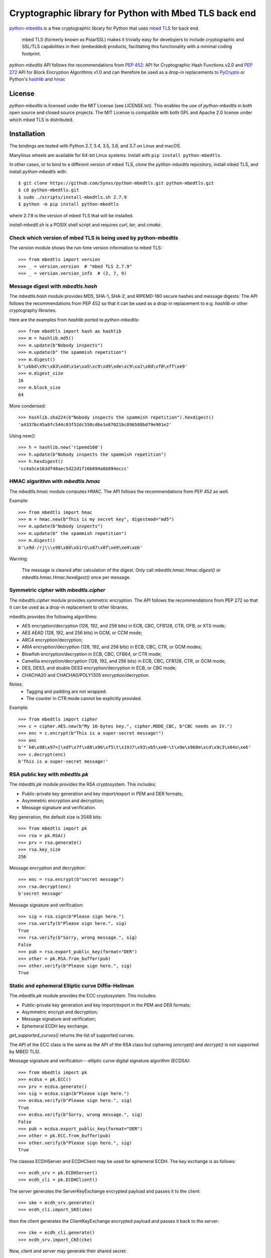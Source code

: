 =======================================================
Cryptographic library for Python with Mbed TLS back end
=======================================================

.. image::
   https://circleci.com/gh/Synss/python-mbedtls/tree/develop.svg?style=svg
   :target: https://circleci.com/gh/Synss/python-mbedtls/tree/develop

.. image::
   https://travis-ci.org/Synss/python-mbedtls.svg?branch=develop
   :target: https://travis-ci.org/Synss/python-mbedtls

.. image::
   https://coveralls.io/repos/github/Synss/python-mbedtls/badge.svg?branch=develop
   :target: https://coveralls.io/github/Synss/python-mbedtls?branch=develop


`python-mbedtls`_ is a free cryptographic library for Python that uses
`mbed TLS`_ for back end.

   mbed TLS (formerly known as PolarSSL) makes it trivially easy for
   developers to include cryptographic and SSL/TLS capabilities in their
   (embedded) products, facilitating this functionality with a minimal
   coding footprint.

`python-mbedtls` API follows the recommendations from `PEP 452`_: API for
Cryptographic Hash Functions v2.0 and `PEP 272`_ API for Block Encryption
Algorithms v1.0 and can therefore be used as a drop-in replacements to
`PyCrypto`_ or Python's `hashlib`_ and `hmac`_

.. _python-mbedtls: https://synss.github.io/python-mbedtls
.. _mbed TLS: https://tls.mbed.org
.. _PEP 452: https://www.python.org/dev/peps/pep-0452/
.. _PEP 272: https://www.python.org/dev/peps/pep-0272/
.. _PyCrypto: https://www.dlitz.net/software/pycrypto/
.. _hashlib: https://docs.python.org/3.6/library/hashlib.html
.. _hmac: https://docs.python.org/3.6/library/hmac.html

License
=======

`python-mbedtls` is licensed under the MIT License (see LICENSE.txt).  This
enables the use of `python-mbedtls` in both open source and closed source
projects.  The MIT License is compatible with both GPL and Apache 2.0 license
under which mbed TLS is distributed.


Installation
============

The bindings are tested with Python 2.7, 3.4, 3.5, 3.6, and 3.7 on Linux
and macOS.

Manylinux wheels are available for 64-bit Linux systems.  Install
with ``pip install python-mbedtls``.

In other cases, or to bind to a different version of mbed TLS,
clone the `python-mbedtls` repository, install mbed TLS, and install
`python-mbedtls` with::

  $ git clone https://github.com/Synss/python-mbedtls.git python-mbedtls.git
  $ cd python-mbedtls.git
  $ sudo ./scripts/install-mbedtls.sh 2.7.9
  $ python -m pip install python-mbedtls

where 2.7.9 is the version of mbed TLS that will be installed.

`install-mbedtl.sh` is a POSIX shell script and requires `curl`, `tar`,
and `cmake`.

Check which version of mbed TLS is being used by python-mbedtls
---------------------------------------------------------------

The `version` module shows the run-time version information to mbed TLS::

    >>> from mbedtls import version
    >>> _ = version.version  # "mbed TLS 2.7.9"
    >>> _ = version.version_info  # (2, 7, 9)


Message digest with `mbedtls.hash`
----------------------------------

The `mbedtls.hash` module provides MD5, SHA-1, SHA-2, and RIPEMD-160 secure
hashes and message digests.  The API follows the recommendations from PEP 452
so that it can be used as a drop-in replacement to e.g. `hashlib` or
other cryptography libraries.

Here are the examples from `hashlib` ported to `python-mbedtls`::

    >>> from mbedtls import hash as hashlib
    >>> m = hashlib.md5()
    >>> m.update(b"Nobody inspects")
    >>> m.update(b" the spammish repetition")
    >>> m.digest()
    b'\xbbd\x9c\x83\xdd\x1e\xa5\xc9\xd9\xde\xc9\xa1\x8d\xf0\xff\xe9'
    >>> m.digest_size
    16
    >>> m.block_size
    64

More condensed::

   >>> hashlib.sha224(b"Nobody inspects the spammish repetition").hexdigest()
   'a4337bc45a8fc544c03f52dc550cd6e1e87021bc896588bd79e901e2'

Using `new()`::

   >>> h = hashlib.new('ripemd160')
   >>> h.update(b"Nobody inspects the spammish repetition")
   >>> h.hexdigest()
   'cc4a5ce1b3df48aec5d22d1f16b894a0b894eccc'


HMAC algorithm with `mbedtls.hmac`
----------------------------------

The `mbedtls.hmac` module computes HMAC.  The API follows the recommendations
from PEP 452 as well.

Example::

   >>> from mbedtls import hmac
   >>> m = hmac.new(b"This is my secret key", digestmod="md5")
   >>> m.update(b"Nobody inspects")
   >>> m.update(b" the spammish repetition")
   >>> m.digest()
   b'\x9d-/rj\\\x98\x80\xb1rG\x87\x0f\xe9\xe4\xeb'

Warning:

   The message is cleared after calculation of the digest.  Only call
   `mbedtls.hmac.Hmac.digest()` or `mbedtls.hmac.Hmac.hexdigest()` once
   per message.


Symmetric cipher with `mbedtls.cipher`
--------------------------------------

The `mbedtls.cipher` module provides symmetric encryption.  The API follows the
recommendations from PEP 272 so that it can be used as a drop-in replacement to
other libraries.

mbedtls provides the following algorithms:

- AES encryption/decryption (128, 192, and 256 bits) in ECB, CBC, CFB128,
  CTR, OFB, or XTS mode;
- AES AEAD (128, 192, and 256 bits) in GCM, or CCM mode;
- ARC4 encryption/decryption;
- ARIA encryption/decryption (128, 192, and 256 bits) in ECB, CBC,
  CTR, or GCM modes;
- Blowfish encryption/decryption in ECB, CBC, CFB64, or CTR mode;
- Camellia encryption/decryption (128, 192, and 256 bits) in ECB, CBC,
  CFB128, CTR, or GCM mode;
- DES, DES3, and double DES3 encryption/decryption in ECB, or CBC mode;
- CHACHA20 and CHACHA0/POLY1305 encryption/decryption.

Notes:
   - Tagging and padding are not wrapped.
   - The counter in CTR mode cannot be explicitly provided.

Example::

   >>> from mbedtls import cipher
   >>> c = cipher.AES.new(b"My 16-bytes key.", cipher.MODE_CBC, b"CBC needs an IV.")
   >>> enc = c.encrypt(b"This is a super-secret message!")
   >>> enc
   b'*`k6\x98\x97=[\xdf\x7f\x88\x96\xf5\t\x19J7\x93\xb5\xe0~\t\x9e\x968m\xcd\x9c3\x04o\xe6'
   >>> c.decrypt(enc)
   b'This is a super-secret message!'


RSA public key with `mbedtls.pk`
--------------------------------

The `mbedtls.pk` module provides the RSA cryptosystem.  This includes:

- Public-private key generation and key import/export in PEM and DER
  formats;
- Asymmetric encryption and decryption;
- Message signature and verification.

Key generation, the default size is 2048 bits::

   >>> from mbedtls import pk
   >>> rsa = pk.RSA()
   >>> prv = rsa.generate()
   >>> rsa.key_size
   256

Message encryption and decryption::

   >>> enc = rsa.encrypt(b"secret message")
   >>> rsa.decrypt(enc)
   b'secret message'

Message signature and verification::

   >>> sig = rsa.sign(b"Please sign here.")
   >>> rsa.verify(b"Please sign here.", sig)
   True
   >>> rsa.verify(b"Sorry, wrong message.", sig)
   False
   >>> pub = rsa.export_public_key(format="DER")
   >>> other = pk.RSA.from_buffer(pub)
   >>> other.verify(b"Please sign here.", sig)
   True

Static and ephemeral Elliptic curve Diffie-Hellman
--------------------------------------------------

The `mbedtls.pk` module provides the ECC cryptosystem.  This includes:

- Public-private key generation and key import/export in the PEM and DER
  formats;
- Asymmetric encrypt and decryption;
- Message signature and verification;
- Ephemeral ECDH key exchange.

`get_supported_curves()` returns the list of supported curves.

The API of the ECC class is the same as the API of the RSA class
but ciphering (`encrypt()` and `decrypt()` is not supported by
MBED TLS).

Message signature and verification---elliptic curve digital signature
algorithm (ECDSA)::

   >>> from mbedtls import pk
   >>> ecdsa = pk.ECC()
   >>> prv = ecdsa.generate()
   >>> sig = ecdsa.sign(b"Please sign here.")
   >>> ecdsa.verify(b"Please sign here.", sig)
   True
   >>> ecdsa.verify(b"Sorry, wrong message.", sig)
   False
   >>> pub = ecdsa.export_public_key(format="DER")
   >>> other = pk.ECC.from_buffer(pub)
   >>> other.verify(b"Please sign here.", sig)
   True

The classes ECDHServer and ECDHClient may be used for ephemeral ECDH.
The key exchange is as follows::

   >>> ecdh_srv = pk.ECDHServer()
   >>> ecdh_cli = pk.ECDHClient()

The server generates the ServerKeyExchange encrypted payload and
passes it to the client::

   >>> ske = ecdh_srv.generate()
   >>> ecdh_cli.import_SKE(ske)

then the client generates the ClientKeyExchange encrypted payload and
passes it back to the server::

   >>> cke = ecdh_cli.generate()
   >>> ecdh_srv.import_CKE(cke)

Now, client and server may generate their shared secret::

   >>> secret = ecdh_srv.generate_secret()
   >>> ecdh_cli.generate_secret() == secret
   True
   >>> ecdh_srv.shared_secret == ecdh_cli.shared_secret
   True


Diffie-Hellman-Merkle key exchange
----------------------------------

The classes DHServer and DHClient may be used for DH Key exchange.  The
classes have the same API as ECDHServer and ECDHClient, respectively.

The key exchange is as follow::

   >>> from mbedtls.mpi import MPI
   >>> from mbedtls import pk
   >>> dh_srv = pk.DHServer(MPI.prime(128), MPI.prime(96))
   >>> dh_cli = pk.DHClient(MPI.prime(128), MPI.prime(96))

The 128-bytes prime and the 96-bytes prime are the modulus (P) and
the generator (G).

The server generates the ServerKeyExchange payload::

   >>> ske = dh_srv.generate()
   >>> dh_cli.import_SKE(ske)

The payload ends with `G^X mod P` where `X` is the secret value of
the server.

::

   >>> cke = dh_cli.generate()
   >>> dh_srv.import_CKE(cke)

`cke` is `G^Y mod P` (with `Y` the secret value from the client)
returned as its representation in bytes so that it can be readily
transported over the network.

As in ECDH, client and server may now generate their shared secret::

   >>> secret = dh_srv.generate_secret()
   >>> dh_cli.generate_secret() == secret
   True
   >>> dh_srv.shared_secret == dh_cli.shared_secret
   True


X.509 Certificate writing and parsing with `mbedtls.x509`
---------------------------------------------------------

The x509 module can be used to parse X.509 certificates or create
and verify a certificate chain.

Here, the trusted root is a self-signed CA certificate
`ca0_crt` signed by `ca0_key`::

   >>> import datetime as dt
   >>>
   >>> from mbedtls import hash as hashlib
   >>> from mbedtls import pk
   >>> from mbedtls import x509
   >>>
   >>> now = dt.datetime.utcnow()
   >>> ca0_key = pk.RSA()
   >>> _ = ca0_key.generate()
   >>> ca0_csr = x509.CSR.new(ca0_key, "CN=Trusted CA", hashlib.sha256())
   >>> ca0_crt = x509.CRT.selfsign(
   ...     ca0_csr, ca0_key,
   ...     not_before=now, not_after=now + dt.timedelta(days=90),
   ...     serial_number=0x123456,
   ...     basic_constraints=x509.BasicConstraints(True, 1))
   ...

An intermediate then issues a Certificate Singing Request (CSR) that the
root CA signs::

   >>> ca1_key = pk.ECC()
   >>> _ = ca1_key.generate()
   >>> ca1_csr = x509.CSR.new(ca1_key, "CN=Intermediate CA", hashlib.sha256())
   >>>
   >>> ca1_crt = ca0_crt.sign(
   ...     ca1_csr, ca0_key, now, now + dt.timedelta(days=90), 0x123456, 
   ...     basic_constraints=x509.BasicConstraints(ca=True, max_path_length=3))
   ...

And finally, the intermediate CA signs a certificate for the
End Entity on the basis of a new CSR::

   >>> ee0_key = pk.ECC()
   >>> _ = ee0_key.generate()
   >>> ee0_csr = x509.CSR.new(ee0_key, "CN=End Entity", hashlib.sha256())
   >>>
   >>> ee0_crt = ca1_crt.sign(
   ...     ee0_csr, ca1_key, now, now + dt.timedelta(days=90), 0x987654)
   ...

The emitting certificate can be used to verify the next certificate in
the chain::

   >>> ca1_crt.verify(ee0_crt)
   True
   >>> ca0_crt.verify(ca1_crt)
   True

Note, however, that this verification is only one step in a private key
infrastructure and does not take CRLs, path length, etc. into account.


TLS client and server
---------------------

The `mbedtls.tls` module provides TLS clients and servers.  The API
follows the recommendations of `PEP 543`_.  Note, however, that the
Python standard SSL library does not follow the PEP so that this
library may not be a drop-in replacement.  Also, SSL 3 is not
yet supported.

.. _PEP 543: https://www.python.org/dev/peps/pep-0543/

Here are some simple HTTP messages to pass from the client to the
server and back.

>>> get_request = "\r\n".join((
...     "GET / HTTP/1.0",
...     "",
...     "")).encode("ascii")
...
>>> http_response = "\r\n".join((
...     "HTTP/1.0 200 OK",
...     "Content-Type: text/html",
...     "",
...     "<h2>Test Server</h2>",
...     "<p>Successful connection.</p>",
...     "")).encode("ascii")
...
>>> http_error = "\r\n".join((
...     "HTTP/1.0 400 Bad Request",
...     "",
...     ""))
...

For this example, the trust store just consists in the root certificate
`ca0_crt` from the previous section.

>>> from mbedtls import tls
>>> trust_store = tls.TrustStore()
>>> trust_store.add(ca0_crt)

The next step is to configure the TLS contexts for server and client.

>>> tls_srv_ctx = tls.ServerContext(tls.TLSConfiguration(
...     trust_store=trust_store,
...     certificate_chain=([ee0_crt, ca1_crt], ee0_key),
...     validate_certificates=False,
... ))
...
>>> tls_cli_ctx = tls.ClientContext(tls.TLSConfiguration(
...     trust_store=trust_store,
...     validate_certificates=True,
... ))
...

The contexts are used to wrap TCP sockets.

>>> import socket
>>> tls_srv = tls_srv_ctx.wrap_socket(
...     socket.socket(socket.AF_INET, socket.SOCK_STREAM)
... )
...

>>> from contextlib import suppress
>>> def block(callback, *args, **kwargs):
...     while True:
...         with suppress(tls.WantReadError, tls.WantWriteError):
...             return callback(*args, **kwargs)
...

The server starts in its own process in this example
because `accept()` is blocking.

>>> def server_main_loop(sock):
...     conn, addr = sock.accept()
...     block(conn.do_handshake)
...     data = conn.recv(1024)
...     if data == get_request:
...         conn.sendall(http_response)
...     else:
...         conn.sendall(http_error)
...

>>> port = 4433
>>> tls_srv.setsockopt(socket.SOL_SOCKET, socket.SO_REUSEADDR, 1)
>>> tls_srv.bind(("0.0.0.0", port))
>>> tls_srv.listen(1)

>>> import multiprocessing as mp
>>> runner = mp.Process(target=server_main_loop, args=(tls_srv, ))
>>> runner.start()

Finally, a client queries the server with the `get_request`:

>>> tls_cli = tls_cli_ctx.wrap_socket(
...     socket.socket(socket.AF_INET, socket.SOCK_STREAM),
...     server_hostname=None,
... )
...
>>> tls_cli.connect(("localhost", port))
>>> block(tls_cli.do_handshake)
>>> tls_cli.send(get_request)
18
>>> response = block(tls_cli.recv, 1024)
>>> print(response.decode("ascii").replace("\r\n", "\n"))
HTTP/1.0 200 OK
Content-Type: text/html
<BLANKLINE>
<h2>Test Server</h2>
<p>Successful connection.</p>
<BLANKLINE>

The last step is to stop the extra process and close the sockets.

>>> tls_cli.close()
>>> runner.join(1.0)
>>> tls_srv.close()


DTLS client and server
----------------------

The `mbedtls.tls` module further provides DTLS (encrypted UDP
traffic).  Client and server must be bound and connected for
the handshake so that DTLS should use `recv()` and `send()`
as well.

The example reuses the certificate and trust store from the TLS
example.  However server and client are now initialized with
`DTLSConfiguration` instances instead of `TLSConfiguration`.

>>> dtls_srv_ctx = tls.ServerContext(tls.DTLSConfiguration(
...     trust_store=trust_store,
...     certificate_chain=([ee0_crt, ca1_crt], ee0_key),
...     validate_certificates=False,
... ))
...
>>> dtls_cli_ctx = tls.ClientContext(tls.DTLSConfiguration(
...     trust_store=trust_store,
...     validate_certificates=True,
... ))

The DTLS contexts can now wrap UDP sockets.

>>> dtls_srv = dtls_srv_ctx.wrap_socket(
...     socket.socket(socket.AF_INET, socket.SOCK_DGRAM)
... )
...

Here again, the `accept()` method blocks until the server
receives a datagram.  The DTLS server handshake is performed in
two steps.  The first handshake is interrupted by an
`HelloVerifyRequest` exception.  The server should then set a
client-specific cookie and resume the handshake.  The second
step of the handshake should succeed.

>>> def dtls_server_main_loop(sock):
...     """A simple DTLS echo server."""
...     conn, addr = sock.accept()
...     conn.setcookieparam(addr[0].encode())
...     with suppress(tls.HelloVerifyRequest):
...        block(conn.do_handshake)
...     conn, addr = conn.accept()
...     conn.setcookieparam(addr[0].encode())
...     block(conn.do_handshake)
...     data = conn.recv(4096)
...     conn.send(data)
...

>>> port = 4443
>>> dtls_srv.setsockopt(socket.SOL_SOCKET, socket.SO_REUSEADDR, 1)
>>> dtls_srv.bind(("0.0.0.0", port))

In contrast with TCP (TLS), there is not call
to `listen()` for UDP.

>>> runner = mp.Process(target=dtls_server_main_loop, args=(dtls_srv, ))
>>> runner.start()

The DTLS client is mostly identical to the TLS client:

>>> dtls_cli = dtls_cli_ctx.wrap_socket(
...     socket.socket(socket.AF_INET, socket.SOCK_DGRAM),
...     server_hostname=None,
... )
>>> dtls_cli.connect(("localhost", port))
>>> block(dtls_cli.do_handshake)
>>> DATAGRAM = b"hello datagram"
>>> block(dtls_cli.send, DATAGRAM)
14
>>> block(dtls_cli.recv, 4096)
b'hello datagram'

Now, the DTLS communication is complete.

>>> dtls_cli.close()
>>> runner.join(0.1)
>>> dtls_srv.close()
